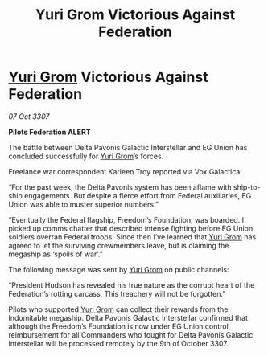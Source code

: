 :PROPERTIES:
:ID:       df16d4d0-fac2-46ff-a5b6-c867d7acf481
:END:
#+title: Yuri Grom Victorious Against Federation
#+filetags: :3307:Federation:galnet:

* [[id:b4892958-b513-46dc-b74e-26887b53f678][Yuri Grom]] Victorious Against Federation

/07 Oct 3307/

*Pilots Federation ALERT* 

The battle between Delta Pavonis Galactic Interstellar and EG Union has concluded successfully for [[id:b4892958-b513-46dc-b74e-26887b53f678][Yuri Grom]]’s forces. 

Freelance war correspondent Karleen Troy reported via Vox Galactica: 

“For the past week, the Delta Pavonis system has been aflame with ship-to-ship engagements. But despite a fierce effort from Federal auxiliaries, EG Union was able to muster superior numbers.” 

“Eventually the Federal flagship, Freedom’s Foundation, was boarded. I picked up comms chatter that described intense fighting before EG Union soldiers overran Federal troops. Since then I’ve learned that [[id:b4892958-b513-46dc-b74e-26887b53f678][Yuri Grom]] has agreed to let the surviving crewmembers leave, but is claiming the megaship as ‘spoils of war’.” 

The following message was sent by [[id:b4892958-b513-46dc-b74e-26887b53f678][Yuri Grom]] on public channels: 

“President Hudson has revealed his true nature as the corrupt heart of the Federation’s rotting carcass. This treachery will not be forgotten.” 

Pilots who supported [[id:b4892958-b513-46dc-b74e-26887b53f678][Yuri Grom]] can collect their rewards from the Indomitable megaship. Delta Pavonis Galactic Interstellar confirmed that although the Freedom’s Foundation is now under EG Union control, reimbursement for all Commanders who fought for Delta Pavonis Galactic Interstellar will be processed remotely by the 9th of October 3307.
